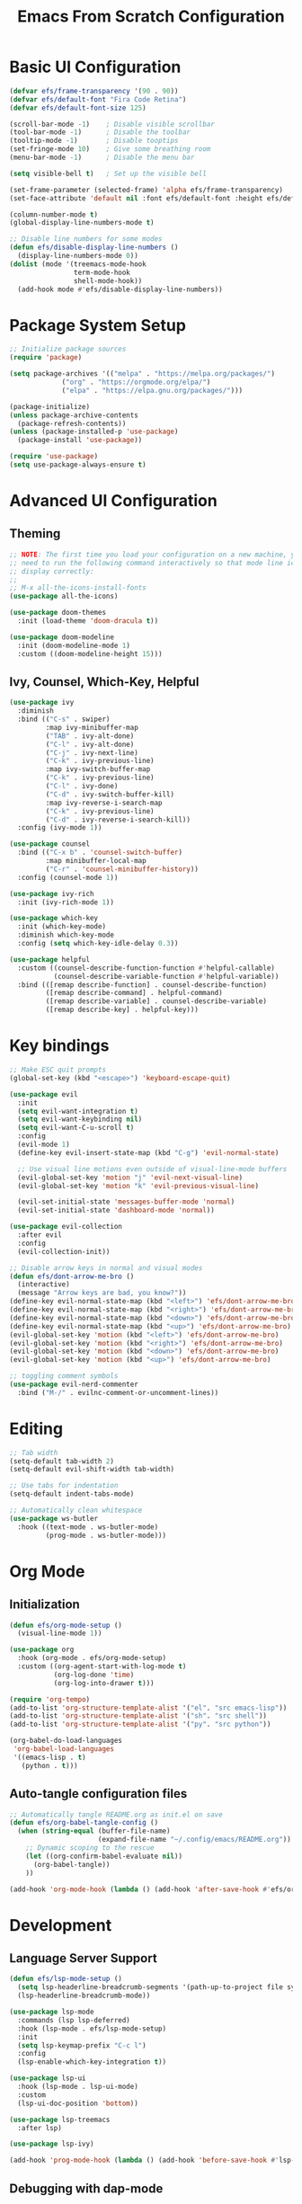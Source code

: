 #+title: Emacs From Scratch Configuration
#+PROPERTY: header-args:emacs-lisp :tangle ./init.el :mkdirp yes

* Basic UI Configuration

  #+begin_src emacs-lisp
    (defvar efs/frame-transparency '(90 . 90))
    (defvar efs/default-font "Fira Code Retina")
    (defvar efs/default-font-size 125)

    (scroll-bar-mode -1)	; Disable visible scrollbar
    (tool-bar-mode -1)		; Disable the toolbar
    (tooltip-mode -1)		; Disable tooptips
    (set-fringe-mode 10)	; Give some breathing room
    (menu-bar-mode -1)		; Disable the menu bar

    (setq visible-bell t)	; Set up the visible bell

    (set-frame-parameter (selected-frame) 'alpha efs/frame-transparency)
    (set-face-attribute 'default nil :font efs/default-font :height efs/default-font-size)

    (column-number-mode t)
    (global-display-line-numbers-mode t)

    ;; Disable line numbers for some modes
    (defun efs/disable-display-line-numbers ()
      (display-line-numbers-mode 0))
    (dolist (mode '(treemacs-mode-hook
                    term-mode-hook
                    shell-mode-hook))
      (add-hook mode #'efs/disable-display-line-numbers))
  #+end_src


* Package System Setup

  #+begin_src emacs-lisp
    ;; Initialize package sources
    (require 'package)

    (setq package-archives '(("melpa" . "https://melpa.org/packages/")
			     ("org" . "https://orgmode.org/elpa/")
			     ("elpa" . "https://elpa.gnu.org/packages/")))

    (package-initialize)
    (unless package-archive-contents
      (package-refresh-contents))
    (unless (package-installed-p 'use-package)
      (package-install 'use-package))

    (require 'use-package)
    (setq use-package-always-ensure t)
  #+end_src


* Advanced UI Configuration

** Theming

   #+begin_src emacs-lisp
     ;; NOTE: The first time you load your configuration on a new machine, you'll
     ;; need to run the following command interactively so that mode line icons
     ;; display correctly:
     ;;
     ;; M-x all-the-icons-install-fonts
     (use-package all-the-icons)

     (use-package doom-themes
       :init (load-theme 'doom-dracula t))

     (use-package doom-modeline
       :init (doom-modeline-mode 1)
       :custom ((doom-modeline-height 15)))
   #+end_src
   

** Ivy, Counsel, Which-Key, Helpful

   #+begin_src emacs-lisp
     (use-package ivy
       :diminish
       :bind (("C-s" . swiper)
              :map ivy-minibuffer-map
              ("TAB" . ivy-alt-done)
              ("C-l" . ivy-alt-done)
              ("C-j" . ivy-next-line)
              ("C-k" . ivy-previous-line)
              :map ivy-switch-buffer-map
              ("C-k" . ivy-previous-line)
              ("C-l" . ivy-done)
              ("C-d" . ivy-switch-buffer-kill)
              :map ivy-reverse-i-search-map
              ("C-k" . ivy-previous-line)
              ("C-d" . ivy-reverse-i-search-kill))
       :config (ivy-mode 1))

     (use-package counsel
       :bind (("C-x b" . 'counsel-switch-buffer)
              :map minibuffer-local-map
              ("C-r" . 'counsel-minibuffer-history))
       :config (counsel-mode 1))

     (use-package ivy-rich
       :init (ivy-rich-mode 1))

     (use-package which-key
       :init (which-key-mode)
       :diminish which-key-mode
       :config (setq which-key-idle-delay 0.3))

     (use-package helpful
       :custom ((counsel-describe-function-function #'helpful-callable)
                (counsel-describe-variable-function #'helpful-variable))
       :bind (([remap describe-function] . counsel-describe-function)
              ([remap describe-command] . helpful-command)
              ([remap describe-variable] . counsel-describe-variable)
              ([remap describe-key] . helpful-key)))
   #+end_src


* Key bindings

  #+begin_src emacs-lisp
    ;; Make ESC quit prompts
    (global-set-key (kbd "<escape>") 'keyboard-escape-quit) 

    (use-package evil
      :init
      (setq evil-want-integration t)
      (setq evil-want-keybinding nil)
      (setq evil-want-C-u-scroll t)
      :config
      (evil-mode 1)
      (define-key evil-insert-state-map (kbd "C-g") 'evil-normal-state)

      ;; Use visual line motions even outside of visual-line-mode buffers
      (evil-global-set-key 'motion "j" 'evil-next-visual-line)
      (evil-global-set-key 'motion "k" 'evil-previous-visual-line)

      (evil-set-initial-state 'messages-buffer-mode 'normal)
      (evil-set-initial-state 'dashboard-mode 'normal))

    (use-package evil-collection
      :after evil
      :config
      (evil-collection-init))

    ;; Disable arrow keys in normal and visual modes
    (defun efs/dont-arrow-me-bro ()
      (interactive)
      (message "Arrow keys are bad, you know?"))
    (define-key evil-normal-state-map (kbd "<left>") 'efs/dont-arrow-me-bro)
    (define-key evil-normal-state-map (kbd "<right>") 'efs/dont-arrow-me-bro)
    (define-key evil-normal-state-map (kbd "<down>") 'efs/dont-arrow-me-bro)
    (define-key evil-normal-state-map (kbd "<up>") 'efs/dont-arrow-me-bro)
    (evil-global-set-key 'motion (kbd "<left>") 'efs/dont-arrow-me-bro)
    (evil-global-set-key 'motion (kbd "<right>") 'efs/dont-arrow-me-bro)
    (evil-global-set-key 'motion (kbd "<down>") 'efs/dont-arrow-me-bro)
    (evil-global-set-key 'motion (kbd "<up>") 'efs/dont-arrow-me-bro)

    ;; toggling comment symbols
    (use-package evil-nerd-commenter
      :bind ("M-/" . evilnc-comment-or-uncomment-lines))
  #+end_src
  

* Editing

  #+begin_src emacs-lisp
    ;; Tab width 
    (setq-default tab-width 2)
    (setq-default evil-shift-width tab-width)

    ;; Use tabs for indentation
    (setq-default indent-tabs-mode) 

    ;; Automatically clean whitespace
    (use-package ws-butler
      :hook ((text-mode . ws-butler-mode)
             (prog-mode . ws-butler-mode)))
  #+end_src


* Org Mode
  

** Initialization

   #+begin_src emacs-lisp
     (defun efs/org-mode-setup ()
       (visual-line-mode 1))

     (use-package org
       :hook (org-mode . efs/org-mode-setup)
       :custom ((org-agent-start-with-log-mode t)
                (org-log-done 'time)
                (org-log-into-drawer t)))

     (require 'org-tempo)
     (add-to-list 'org-structure-template-alist '("el". "src emacs-lisp"))
     (add-to-list 'org-structure-template-alist '("sh". "src shell"))
     (add-to-list 'org-structure-template-alist '("py". "src python"))

     (org-babel-do-load-languages
      'org-babel-load-languages
      '((emacs-lisp . t)
        (python . t)))
   #+end_src


** Auto-tangle configuration files

   #+begin_src emacs-lisp
     ;; Automatically tangle README.org as init.el on save
     (defun efs/org-babel-tangle-config ()
       (when (string-equal (buffer-file-name)
                           (expand-file-name "~/.config/emacs/README.org"))
         ;; Dynamic scoping to the rescue
         (let ((org-confirm-babel-evaluate nil))
           (org-babel-tangle))
         ))

     (add-hook 'org-mode-hook (lambda () (add-hook 'after-save-hook #'efs/org-babel-tangle-config)))
   #+end_src
   

* Development


** Language Server Support

   #+begin_src emacs-lisp
     (defun efs/lsp-mode-setup ()
       (setq lsp-headerline-breadcrumb-segments '(path-up-to-project file symbols))
       (lsp-headerline-breadcrumb-mode))

     (use-package lsp-mode
       :commands (lsp lsp-deferred)
       :hook (lsp-mode . efs/lsp-mode-setup)
       :init
       (setq lsp-keymap-prefix "C-c l")
       :config
       (lsp-enable-which-key-integration t))

     (use-package lsp-ui
       :hook (lsp-mode . lsp-ui-mode)
       :custom
       (lsp-ui-doc-position 'bottom))

     (use-package lsp-treemacs
       :after lsp)

     (use-package lsp-ivy)

     (add-hook 'prog-mode-hook (lambda () (add-hook 'before-save-hook #'lsp-format-buffer)))
   #+end_src

** Debugging with dap-mode

   #+begin_src emacs-lisp
     (use-package dap-mode)
   #+end_src


** Languages

*** Python
     
    #+begin_src shell
      pip install --user "python-language-server[all]"
      pip install --user debupy
    #+end_src

    #+begin_src emacs-lisp
      (use-package python-mode
        :hook (python-mode . lsp-deferred)
        :custom
        (dap-python-debugger 'debugpy))

      (require 'dap-python)
    #+end_src

** Company Mode

   [[https://company-mode.github.io/][Company]] is a text completion framework for Emacs.

   #+begin_src emacs-lisp
     (use-package company
       :after lsp-mode
       :hook (lsp-mode . company-mode)
       :bind
       ;; (:map company-active-map ("<tab>" . company-complete-selection))
       ;; (:map lsp-mode-map ("<tab>" . company-indent-or-complete-common))
       :custom
       (company-minimum-prefix-length 1)
       (company-idle-delay 0.0))

     (use-package company-box
       :hook (company-mode . company-box-mode))
   #+end_src


** Projectile

   [[https://projectile.mx/][Projectile]] is a project interaction library for Emacs.

   #+begin_src emacs-lisp
     (use-package projectile
       :diminish projectile-mode
       :config (projectile-mode)
       :custom ((projectile-completion-system 'ivy))
       :bind-keymap
       ("C-c p" . projectile-command-map)
       :init
       (when (file-directory-p "~/Projects")
         (setq projectile-project-search-path '("~/Projects/" "~/Projects/00_learning/")))
       (setq projectile-switch-project-action #'projectile-dired))

     (use-package counsel-projectile
       :after projectile
       :config (counsel-projectile-mode 1))
   #+end_src


** Magit

   [[https://magit.vc/][Magit]] is a complete text-based user interface to Git.

   #+begin_src emacs-lisp
     (use-package magit
       ;;:commands (magit-status magit-get-current-branch)
       :custom
       (magit-display-buffer-function #'magit-display-buffer-same-window-except-diff-v1))
   #+end_src


** Productivity

*** Smart Parens

    #+begin_src emacs-lisp
      (use-package smartparens
        :hook (prog-mode . smartparens-mode))
    #+end_src

*** Rainbow Delimiters

    [[https://github.com/Fanael/rainbow-delimiters][rainbow-delimters]] is a "rainbow parentheses"-like mode which highlights delimiters such as parentheses, brackets or braces according to their depth.

    #+begin_src emacs-lisp
      (use-package rainbow-delimiters
        :hook (prog-mode . rainbow-delimiters-mode))
    #+end_src


* File Management


** Dired

   Dired is a built-in file manager for Emacs that does some pretty amazing things! 

   #+begin_src emacs-lisp
     (use-package dired
       :ensure nil
       :commands (dired dired-jump)
       :bind (("C-x C-j" . dired-jump))
       :custom ((dired-listing-switches "-agho --group-directories-first"))
       :config
       (evil-collection-define-key 'normal 'dired-mode-map
         "h" 'dired-up-directory
         "l" 'dired-find-file))
   #+end_src

